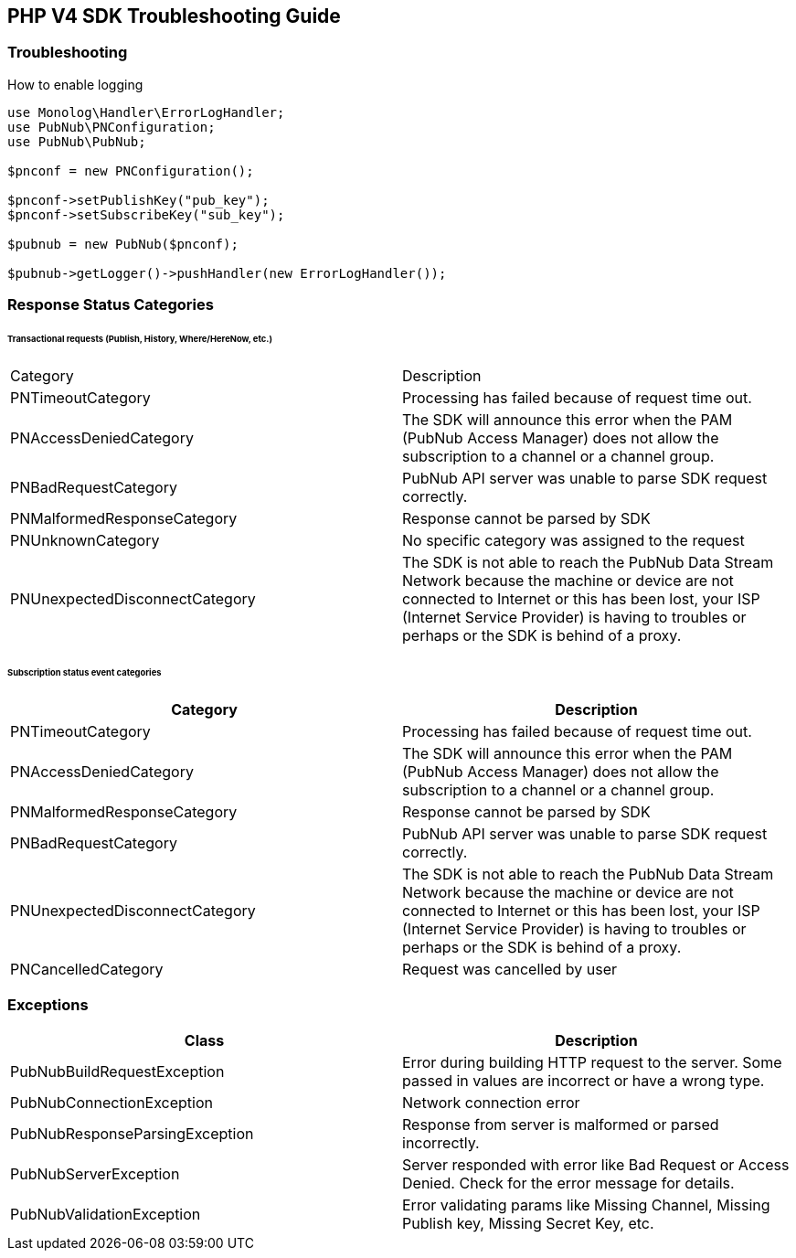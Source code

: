 == PHP V4 SDK Troubleshooting Guide

=== Troubleshooting

[source, php]
.How to enable logging
----
use Monolog\Handler\ErrorLogHandler;
use PubNub\PNConfiguration;
use PubNub\PubNub;

$pnconf = new PNConfiguration();

$pnconf->setPublishKey("pub_key");
$pnconf->setSubscribeKey("sub_key");

$pubnub = new PubNub($pnconf);

$pubnub->getLogger()->pushHandler(new ErrorLogHandler());
----

=== Response Status Categories

====== Transactional requests (Publish, History, Where/HereNow, etc.)

|===
| Category | Description
| PNTimeoutCategory | Processing has failed because of request time out.
| PNAccessDeniedCategory | The SDK will announce this error when the PAM (PubNub Access Manager) does not allow the subscription to a channel or a channel group.
| PNBadRequestCategory | PubNub API server was unable to parse SDK request correctly.
| PNMalformedResponseCategory | Response cannot be parsed by SDK
| PNUnknownCategory | No specific category was assigned to the request
| PNUnexpectedDisconnectCategory | The SDK is not able to reach the PubNub Data Stream Network because the machine or device are not connected to Internet or this has been lost, your ISP (Internet Service Provider) is having to troubles or perhaps or the SDK is behind of a proxy.
|===


====== Subscription status event categories

|===
| Category | Description

| PNTimeoutCategory | Processing has failed because of request time out.
| PNAccessDeniedCategory | The SDK will announce this error when the PAM (PubNub Access Manager) does not allow the subscription to a channel or a channel group.
| PNMalformedResponseCategory | Response cannot be parsed by SDK
| PNBadRequestCategory | PubNub API server was unable to parse SDK request correctly.
| PNUnexpectedDisconnectCategory | The SDK is not able to reach the PubNub Data Stream Network because the machine or device are not connected to Internet or this has been lost, your ISP (Internet Service Provider) is having to troubles or perhaps or the SDK is behind of a proxy.
| PNCancelledCategory | Request was cancelled by user
|===

=== Exceptions

|===
| Class | Description

| PubNubBuildRequestException | Error during building HTTP request to the server. Some passed in values are incorrect or have a wrong type.
| PubNubConnectionException | Network connection error
| PubNubResponseParsingException | Response from server is malformed or parsed incorrectly.
| PubNubServerException | Server responded with error like Bad Request or Access Denied. Check for the error message for details.
| PubNubValidationException | Error validating params like Missing Channel, Missing Publish key, Missing Secret Key, etc.
|===

